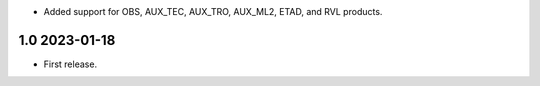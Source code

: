 * Added support for OBS, AUX_TEC, AUX_TRO, AUX_ML2, ETAD, and RVL products.

1.0 2023-01-18
~~~~~~~~~~~~~~

* First release.
